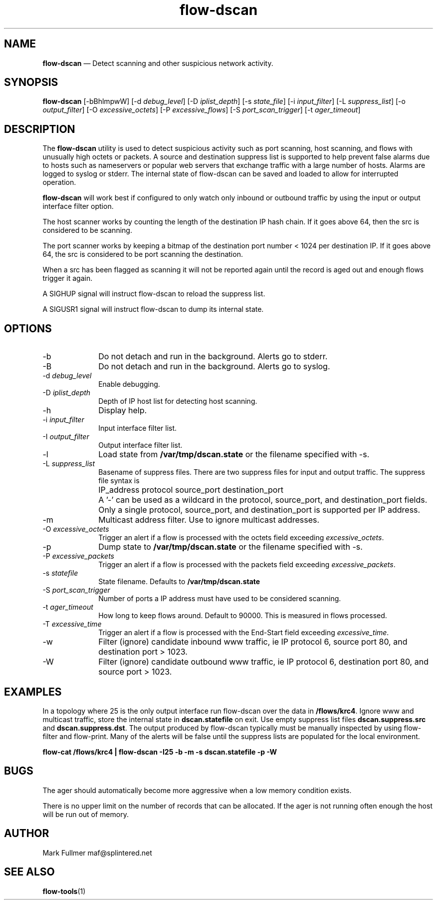 ...\" $Header: /usr/src/docbook-to-man/cmd/RCS/docbook-to-man.sh,v 1.3 1996/06/17 03:36:49 fld Exp $
...\"
...\"	transcript compatibility for postscript use.
...\"
...\"	synopsis:  .P! <file.ps>
...\"
.de P!
\\&.
.fl			\" force out current output buffer
\\!%PB
\\!/showpage{}def
...\" the following is from Ken Flowers -- it prevents dictionary overflows
\\!/tempdict 200 dict def tempdict begin
.fl			\" prolog
.sy cat \\$1\" bring in postscript file
...\" the following line matches the tempdict above
\\!end % tempdict %
\\!PE
\\!.
.sp \\$2u	\" move below the image
..
.de pF
.ie     \\*(f1 .ds f1 \\n(.f
.el .ie \\*(f2 .ds f2 \\n(.f
.el .ie \\*(f3 .ds f3 \\n(.f
.el .ie \\*(f4 .ds f4 \\n(.f
.el .tm ? font overflow
.ft \\$1
..
.de fP
.ie     !\\*(f4 \{\
.	ft \\*(f4
.	ds f4\"
'	br \}
.el .ie !\\*(f3 \{\
.	ft \\*(f3
.	ds f3\"
'	br \}
.el .ie !\\*(f2 \{\
.	ft \\*(f2
.	ds f2\"
'	br \}
.el .ie !\\*(f1 \{\
.	ft \\*(f1
.	ds f1\"
'	br \}
.el .tm ? font underflow
..
.ds f1\"
.ds f2\"
.ds f3\"
.ds f4\"
.ta 8n 16n 24n 32n 40n 48n 56n 64n 72n 
.TH "\fBflow-dscan\fP" "1"
.SH "NAME"
\fBflow-dscan\fP \(em Detect scanning and other suspicious network activity\&.
.SH "SYNOPSIS"
.PP
\fBflow-dscan\fP [-bBhlmpwW]  [-d\fI debug_level\fP]  [-D\fI iplist_depth\fP]  [-s\fI state_file\fP]  [-i\fI input_filter\fP]  [-L\fI suppress_list\fP]  [-o\fI output_filter\fP]  [-O\fI excessive_octets\fP]  [-P\fI excessive_flows\fP]  [-S\fI port_scan_trigger\fP]  [-t\fI ager_timeout\fP] 
.SH "DESCRIPTION"
.PP
The \fBflow-dscan\fP utility is used to detect suspicious
activity such as port scanning, host scanning, and flows with 
unusually high octets or packets\&.  A source and destination suppress
list is supported to help prevent false alarms due to hosts such as
nameservers or popular web servers that exchange traffic with a large
number of hosts\&.  Alarms are logged to syslog or stderr\&.  The internal
state of flow-dscan can be saved and loaded to allow for interrupted operation\&.
.PP
\fBflow-dscan\fP will work best if configured to only watch only inbound or outbound
traffic by using the input or output interface filter option\&.
.PP
The host scanner works by counting the length of the destination IP
hash chain\&.  If it goes above 64, then the src is considered to
be scanning\&.
.PP
The port scanner works by keeping a bitmap of the destination port
number < 1024 per destination IP\&.  If it goes above 64, the src is
considered to be port scanning the destination\&.
.PP
When a src has been flagged as scanning it will not be reported again
until the record is aged out and enough flows trigger it again\&.
.PP
A SIGHUP signal will instruct flow-dscan to reload the suppress list\&.
.PP
A SIGUSR1 signal will instruct flow-dscan to dump its internal state\&.
.SH "OPTIONS"
.IP "-b" 10
Do not detach and run in the background\&.  Alerts go to stderr\&.
.IP "-B" 10
Do not detach and run in the background\&.  Alerts go to syslog\&.
.IP "-d\fI debug_level\fP" 10
Enable debugging\&.
.IP "-D\fI iplist_depth\fP" 10
Depth of IP host list for detecting host scanning\&.
.IP "-h" 10
Display help\&.
.IP "-i\fI input_filter\fP" 10
Input interface filter list\&.
.IP "-I\fI output_filter\fP" 10
Output interface filter list\&.
.IP "-l" 10
Load state from \fB/var/tmp/dscan\&.state\fP or the filename
specified with -s\&.
.IP "-L\fI suppress_list\fP" 10
Basename of suppress files\&.  There are two suppress files for input and
output traffic\&.  The suppress file syntax is
.IP "" 10
IP_address protocol source_port destination_port
.IP "" 10
A \&'-\&' can be used as a wildcard in the protocol, source_port,
and destination_port fields\&.  Only a single protocol, source_port, and
destination_port is supported per IP address\&.
.IP "-m" 10
Multicast address filter\&.  Use to ignore multicast addresses\&.
.IP "-O\fI excessive_octets\fP" 10
Trigger an alert if a flow is processed with the octets field exceeding
\fIexcessive_octets\fP\&.
.IP "-p" 10
Dump state to \fB/var/tmp/dscan\&.state\fP or the filename
specified with -s\&.
.IP "-P\fI excessive_packets\fP" 10
Trigger an alert if a flow is processed with the packets field exceeding
\fIexcessive_packets\fP\&.
.IP "-s\fI statefile\fP" 10
State filename\&.  Defaults to \fB/var/tmp/dscan\&.state\fP
.IP "-S\fI port_scan_trigger\fP" 10
Number of ports a IP address must have used to be considered scanning\&.
.IP "-t\fI ager_timeout\fP" 10
How long to keep flows around\&.  Default to 90000\&.  This is measured in
flows processed\&.
.IP "-T\fI excessive_time\fP" 10
Trigger an alert if a flow is processed with the End-Start field exceeding
\fIexcessive_time\fP\&.
.IP "-w" 10
Filter (ignore) candidate inbound www traffic, ie IP protocol 6, source port
80, and destination port > 1023\&.
.IP "-W" 10
Filter (ignore) candidate outbound www traffic, ie IP protocol 6, destination
port 80, and source  port > 1023\&.
.SH "EXAMPLES"
.PP
In a topology where 25 is the only output interface run flow-dscan over
the data in \fB/flows/krc4\fP\&.  Ignore www and multicast
traffic, store the internal state in
\fBdscan\&.statefile\fP on exit\&.  Use empty suppress list
files \fBdscan\&.suppress\&.src\fP and
\fBdscan\&.suppress\&.dst\fP\&.  The output produced by flow-dscan
typically must be manually inspected by using flow-filter and flow-print\&.
Many of the alerts will be false until the suppress lists are populated
for the local environment\&.
.PP
  \fBflow-cat /flows/krc4 | flow-dscan -I25 -b -m -s dscan\&.statefile -p -W\fP
.SH "BUGS"
.PP
The ager should automatically become more aggressive when a low memory
condition exists\&.

There is no upper limit on the number of records that can be allocated\&.  If
the ager is not running often enough the host will be run out of memory\&.
.SH "AUTHOR"
.PP
Mark Fullmer maf@splintered\&.net
.SH "SEE ALSO"
.PP
\fBflow-tools\fP(1)
...\" created by instant / docbook-to-man, Sat 08 Jun 2002, 23:41
